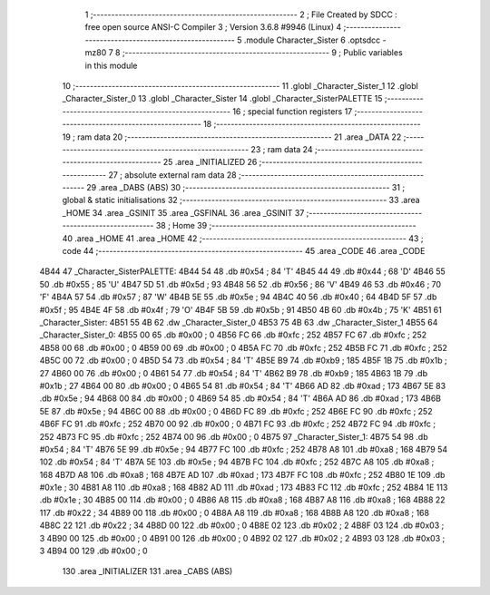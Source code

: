                               1 ;--------------------------------------------------------
                              2 ; File Created by SDCC : free open source ANSI-C Compiler
                              3 ; Version 3.6.8 #9946 (Linux)
                              4 ;--------------------------------------------------------
                              5 	.module Character_Sister
                              6 	.optsdcc -mz80
                              7 	
                              8 ;--------------------------------------------------------
                              9 ; Public variables in this module
                             10 ;--------------------------------------------------------
                             11 	.globl _Character_Sister_1
                             12 	.globl _Character_Sister_0
                             13 	.globl _Character_Sister
                             14 	.globl _Character_SisterPALETTE
                             15 ;--------------------------------------------------------
                             16 ; special function registers
                             17 ;--------------------------------------------------------
                             18 ;--------------------------------------------------------
                             19 ; ram data
                             20 ;--------------------------------------------------------
                             21 	.area _DATA
                             22 ;--------------------------------------------------------
                             23 ; ram data
                             24 ;--------------------------------------------------------
                             25 	.area _INITIALIZED
                             26 ;--------------------------------------------------------
                             27 ; absolute external ram data
                             28 ;--------------------------------------------------------
                             29 	.area _DABS (ABS)
                             30 ;--------------------------------------------------------
                             31 ; global & static initialisations
                             32 ;--------------------------------------------------------
                             33 	.area _HOME
                             34 	.area _GSINIT
                             35 	.area _GSFINAL
                             36 	.area _GSINIT
                             37 ;--------------------------------------------------------
                             38 ; Home
                             39 ;--------------------------------------------------------
                             40 	.area _HOME
                             41 	.area _HOME
                             42 ;--------------------------------------------------------
                             43 ; code
                             44 ;--------------------------------------------------------
                             45 	.area _CODE
                             46 	.area _CODE
   4B44                      47 _Character_SisterPALETTE:
   4B44 54                   48 	.db #0x54	; 84	'T'
   4B45 44                   49 	.db #0x44	; 68	'D'
   4B46 55                   50 	.db #0x55	; 85	'U'
   4B47 5D                   51 	.db #0x5d	; 93
   4B48 56                   52 	.db #0x56	; 86	'V'
   4B49 46                   53 	.db #0x46	; 70	'F'
   4B4A 57                   54 	.db #0x57	; 87	'W'
   4B4B 5E                   55 	.db #0x5e	; 94
   4B4C 40                   56 	.db #0x40	; 64
   4B4D 5F                   57 	.db #0x5f	; 95
   4B4E 4F                   58 	.db #0x4f	; 79	'O'
   4B4F 5B                   59 	.db #0x5b	; 91
   4B50 4B                   60 	.db #0x4b	; 75	'K'
   4B51                      61 _Character_Sister:
   4B51 55 4B                62 	.dw _Character_Sister_0
   4B53 75 4B                63 	.dw _Character_Sister_1
   4B55                      64 _Character_Sister_0:
   4B55 00                   65 	.db #0x00	; 0
   4B56 FC                   66 	.db #0xfc	; 252
   4B57 FC                   67 	.db #0xfc	; 252
   4B58 00                   68 	.db #0x00	; 0
   4B59 00                   69 	.db #0x00	; 0
   4B5A FC                   70 	.db #0xfc	; 252
   4B5B FC                   71 	.db #0xfc	; 252
   4B5C 00                   72 	.db #0x00	; 0
   4B5D 54                   73 	.db #0x54	; 84	'T'
   4B5E B9                   74 	.db #0xb9	; 185
   4B5F 1B                   75 	.db #0x1b	; 27
   4B60 00                   76 	.db #0x00	; 0
   4B61 54                   77 	.db #0x54	; 84	'T'
   4B62 B9                   78 	.db #0xb9	; 185
   4B63 1B                   79 	.db #0x1b	; 27
   4B64 00                   80 	.db #0x00	; 0
   4B65 54                   81 	.db #0x54	; 84	'T'
   4B66 AD                   82 	.db #0xad	; 173
   4B67 5E                   83 	.db #0x5e	; 94
   4B68 00                   84 	.db #0x00	; 0
   4B69 54                   85 	.db #0x54	; 84	'T'
   4B6A AD                   86 	.db #0xad	; 173
   4B6B 5E                   87 	.db #0x5e	; 94
   4B6C 00                   88 	.db #0x00	; 0
   4B6D FC                   89 	.db #0xfc	; 252
   4B6E FC                   90 	.db #0xfc	; 252
   4B6F FC                   91 	.db #0xfc	; 252
   4B70 00                   92 	.db #0x00	; 0
   4B71 FC                   93 	.db #0xfc	; 252
   4B72 FC                   94 	.db #0xfc	; 252
   4B73 FC                   95 	.db #0xfc	; 252
   4B74 00                   96 	.db #0x00	; 0
   4B75                      97 _Character_Sister_1:
   4B75 54                   98 	.db #0x54	; 84	'T'
   4B76 5E                   99 	.db #0x5e	; 94
   4B77 FC                  100 	.db #0xfc	; 252
   4B78 A8                  101 	.db #0xa8	; 168
   4B79 54                  102 	.db #0x54	; 84	'T'
   4B7A 5E                  103 	.db #0x5e	; 94
   4B7B FC                  104 	.db #0xfc	; 252
   4B7C A8                  105 	.db #0xa8	; 168
   4B7D A8                  106 	.db #0xa8	; 168
   4B7E AD                  107 	.db #0xad	; 173
   4B7F FC                  108 	.db #0xfc	; 252
   4B80 1E                  109 	.db #0x1e	; 30
   4B81 A8                  110 	.db #0xa8	; 168
   4B82 AD                  111 	.db #0xad	; 173
   4B83 FC                  112 	.db #0xfc	; 252
   4B84 1E                  113 	.db #0x1e	; 30
   4B85 00                  114 	.db #0x00	; 0
   4B86 A8                  115 	.db #0xa8	; 168
   4B87 A8                  116 	.db #0xa8	; 168
   4B88 22                  117 	.db #0x22	; 34
   4B89 00                  118 	.db #0x00	; 0
   4B8A A8                  119 	.db #0xa8	; 168
   4B8B A8                  120 	.db #0xa8	; 168
   4B8C 22                  121 	.db #0x22	; 34
   4B8D 00                  122 	.db #0x00	; 0
   4B8E 02                  123 	.db #0x02	; 2
   4B8F 03                  124 	.db #0x03	; 3
   4B90 00                  125 	.db #0x00	; 0
   4B91 00                  126 	.db #0x00	; 0
   4B92 02                  127 	.db #0x02	; 2
   4B93 03                  128 	.db #0x03	; 3
   4B94 00                  129 	.db #0x00	; 0
                            130 	.area _INITIALIZER
                            131 	.area _CABS (ABS)

